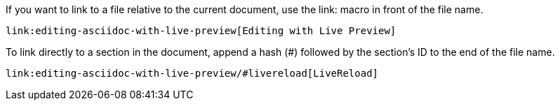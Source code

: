 ////
Included in:

- user-manual: relative links
////

If you want to link to a file relative to the current document, use the +link:+ macro in front of the file name.

[source]
----
link:editing-asciidoc-with-live-preview[Editing with Live Preview]
----

To link directly to a section in the document, append a hash (+#+) followed by the section's ID to the end of the file name.

[source]
----
link:editing-asciidoc-with-live-preview/#livereload[LiveReload]
----

////
You can also create links that refer to sections within the current document.

[source]
----
link:user-manual.html[URLs]
----

====
link:user-manual.html[URLs]
====
////
